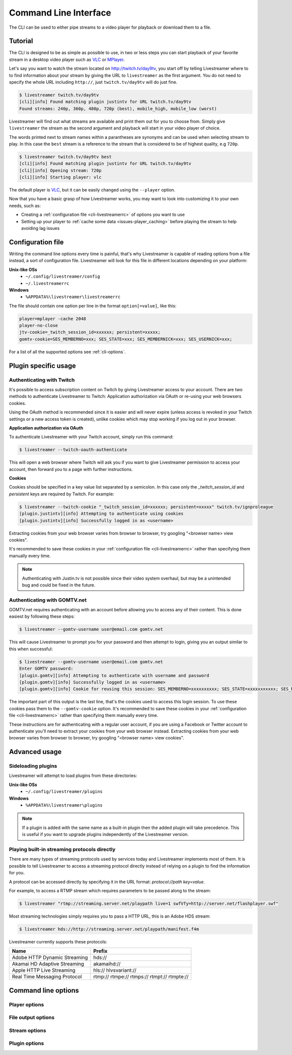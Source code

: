 .. _cli:

Command Line Interface
======================

The CLI can be used to either pipe streams to a video player for playback or download them to a file.

Tutorial
--------

The CLI is designed to be as simple as possible to use, in two or less steps you can start playback
of your favorite stream in a desktop video player such as `VLC <http://videolan.org/>`_ or `MPlayer <http://www.mplayerhq.hu/>`_.

Let's say you want to watch the stream located on http://twitch.tv/day9tv, you start off by telling Livestreamer
where to to find information about your stream by giving the URL to ``livestreamer`` as the first argument.
You do not need to specify the whole URL including ``http://``, just ``twitch.tv/day9tv`` will do just fine.

.. code-block:: console

    $ livestreamer twitch.tv/day9tv
    [cli][info] Found matching plugin justintv for URL twitch.tv/day9tv
    Found streams: 240p, 360p, 480p, 720p (best), mobile_high, mobile_low (worst)

Livestreamer will find out what streams are available and print them out for you to choose from. Simply give ``livestreamer``
the stream as the second argument and playback will start in your video player of choice.

The words printed next to stream names within a parantheses are synonyms and can be used when selecting stream to play.
In this case the ``best`` stream is a reference to the stream that is considered to be of highest quality, e.g ``720p``.

.. sourcecode:: console

    $ livestreamer twitch.tv/day9tv best
    [cli][info] Found matching plugin justintv for URL twitch.tv/day9tv
    [cli][info] Opening stream: 720p
    [cli][info] Starting player: vlc

The default player is `VLC <http://videolan.org/>`_, but it can be easily changed using the ``--player`` option.


Now that you have a basic grasp of how Livestreamer works, you may want to look into
customizing it to your own needs, such as:

- Creating a :ref:`configuration file <cli-livestreamerrc>` of options you want to use
- Setting up your player to :ref:`cache some data <issues-player_caching>`
  before playing the stream to help avoiding lag issues


.. _cli-livestreamerrc:

Configuration file
------------------

Writing the command line options every time is painful, that's why Livestreamer
is capable of reading options from a file instead, a sort of configuration file.
Livestreamer will look for this file in different locations depending on your platform:

**Unix-like OSs**
  - ``~/.config/livestreamer/config``
  - ``~/.livestreamerrc``

**Windows**
  - ``%APPDATA%\livestreamer\livestreamerrc``


The file should contain one option per line in the format ``option[=value]``, like this:

.. code-block:: bash

    player=mplayer -cache 2048
    player-no-close
    jtv-cookie=_twitch_session_id=xxxxxx; persistent=xxxxx;
    gomtv-cookie=SES_MEMBERNO=xxx; SES_STATE=xxx; SES_MEMBERNICK=xxx; SES_USERNICK=xxx;


For a list of all the supported options see :ref:`cli-options`.

Plugin specific usage
---------------------


Authenticating with Twitch
^^^^^^^^^^^^^^^^^^^^^^^^^^

It's possible to access subscription content on Twitch by giving Livestreamer
access to your account. There are two methods to authenticate Livestreamer
to Twitch: Application authorization via OAuth or re-using your web browsers
cookies.

Using the OAuth method is recommended since it is easier and will never expire
(unless access is revoked in your Twitch settings or a new access token is
created), unlike cookies which may stop working if you log out in your browser.


**Application authorization via OAuth**

To authenticate Livestreamer with your Twitch account, simply run this command:

.. sourcecode:: console

    $ livestreamer --twitch-oauth-authenticate


This will open a web browser where Twitch will ask you if you want to give
Livestreamer permission to access your account, then forward you to a page
with further instructions.


**Cookies**

Cookies should be specified in a key value list separated by a semicolon.
In this case only the `_twitch_session_id` and `persistent` keys are required
by Twitch. For example:


.. sourcecode:: console

    $ livestreamer --twitch-cookie "_twitch_session_id=xxxxxx; persistent=xxxxx" twitch.tv/ignproleague
    [plugin.justintv][info] Attempting to authenticate using cookies
    [plugin.justintv][info] Successfully logged in as <username>


Extracting cookies from your web browser varies from browser to browser, try
googling "<browser name> view cookies".

It's recommended to save these cookies in your
:ref:`configuration file <cli-livestreamerrc>` rather than specifying them
manually every time.

.. note::

    Authenticating with Justin.tv is not possible since their video system
    overhaul, but may be a unintended bug and could be fixed in the future.


Authenticating with GOMTV.net
^^^^^^^^^^^^^^^^^^^^^^^^^^^^^

GOMTV.net requires authenticating with an account before allowing you to access any of their content.
This is done easiest by following these steps:

.. sourcecode:: console

    $ livestreamer --gomtv-username user@email.com gomtv.net

This will cause Livestreamer to prompt you for your password and then attempt to login, giving you an output similar to this when successful:

.. sourcecode:: console

    $ livestreamer --gomtv-username user@email.com gomtv.net
    Enter GOMTV password:
    [plugin.gomtv][info] Attempting to authenticate with username and password
    [plugin.gomtv][info] Successfully logged in as <username>
    [plugin.gomtv][info] Cookie for reusing this session: SES_MEMBERNO=xxxxxxxxxx; SES_STATE=xxxxxxxxxxx; SES_MEMBERNICK=xxxxxx; SES_USERNICK=username;


The important part of this output is the last line, that's the cookies used to access this login session. To use these cookies pass them to the ``--gomtv-cookie`` option. It's recommended to save these cookies in your :ref:`configuration file <cli-livestreamerrc>` rather than specifying them manually every time.

These instructions are for authenticating with a regular user account, if you are using a Facebook or Twitter account to authenticate you'll need to extract your cookies from your web browser instead. Extracting cookies from your web browser varies from browser to browser, try googling "<browser name> view cookies".


Advanced usage
--------------

Sideloading plugins
^^^^^^^^^^^^^^^^^^^

Livestreamer will attempt to load plugins from these directories:

**Unix-like OSs**
  - ``~/.config/livestreamer/plugins``

**Windows**
  - ``%APPDATA%\livestreamer\plugins``


.. note::

    If a plugin is added with the same name as a built-in plugin then
    the added plugin will take precedence. This is useful if you want
    to upgrade plugins independently of the Livestreamer version.


Playing built-in streaming protocols directly
^^^^^^^^^^^^^^^^^^^^^^^^^^^^^^^^^^^^^^^^^^^^^

There are many types of streaming protocols used by services today and Livestreamer
implements most of them. It is possible to tell Livestreamer to access a streaming
protocol directly instead of relying on a plugin to find the information for you.

A protocol can be accessed directly by specifying it in the URL format: `protocol://path key=value`.

For example, to access a RTMP stream which requires parameters to be passed along to the stream:

.. code-block:: console

    $ livestreamer "rtmp://streaming.server.net/playpath live=1 swfVfy=http://server.net/flashplayer.swf"


Most streaming technologies simply requires you to pass a HTTP URL, this is an Adobe HDS stream:

.. code-block:: console

    $ livestreamer hds://http://streaming.server.net/playpath/manifest.f4m


Livestreamer currently supports these protocols:


+-------------------------------+-----------------------------------------------+
| Name                          | Prefix                                        |
+===============================+===============================================+
| Adobe HTTP Dynamic Streaming  | hds://                                        |
+-------------------------------+-----------------------------------------------+
| Akamai HD Adaptive Streaming  | akamaihd://                                   |
+-------------------------------+-----------------------------------------------+
| Apple HTTP Live Streaming     | hls:// hlvsvariant://                         |
+-------------------------------+-----------------------------------------------+
| Real Time Messaging Protocol  | rtmp:// rtmpe:// rtmps:// rtmpt:// rtmpte://  |
+-------------------------------+-----------------------------------------------+


.. _cli-options:

Command line options
--------------------

.. program:: livestreamer

.. cmdoption:: -h, --help

    Show help message and exit

.. cmdoption:: -V, --version

    Show program's version number and exit

.. cmdoption:: --plugins

    Print all currently installed plugins

.. cmdoption:: -l level, --loglevel level

    Set log level, valid levels: ``none``, ``error``, ``warning``, ``info``, ``debug``

.. cmdoption:: -Q, --quiet

    Alias for ``--loglevel none``

.. cmdoption:: -j, --json

    Output JSON instead of the normal text output and
    disable log output, useful for external scripting

.. cmdoption:: --http-proxy http://hostname:port/

    Specify a HTTP proxy. This is the same as setting
    the environment variable ``http_proxy``.

    .. versionadded:: 1.7.0

.. cmdoption:: --https-proxy https://hostname:port/

    Specify a HTTPS proxy. This is the same as setting
    the environment variable ``https_proxy``.

    .. versionadded:: 1.7.0


Player options
^^^^^^^^^^^^^^

.. cmdoption:: -p player, --player player

    Player command-line to start, by default VLC will be
    used if it is installed

.. cmdoption:: -a, --player-args

    The arguments passed to the player. These formatting
    variables are available: filename. Default is ``'{filename}'``

    .. versionadded:: 1.6.0

.. cmdoption:: -v, --verbose-player

    Show all player console output

.. cmdoption:: -n, --player-fifo, --fifo

    Make the player read the stream through a named pipe
    (useful if your player can't read from stdin)

.. cmdoption:: --player-http

    Make the player read the stream using HTTP
    (useful if your player can't read from stdin)

    .. versionadded:: 1.6.0

.. cmdoption:: --player-continuous-http

    Make the player read the stream using HTTP, but unlike
    ``--player-http`` will continuously try to open the stream
    if the player requests it. This makes it possible to
    handle stream disconnects if your player is capable of
    reconnecting to a HTTP stream, e.g ``'vlc --repeat'``

    .. versionadded:: 1.6.0

.. cmdoption:: --player-passthrough types

    A comma-delimited list of stream types to pass to the
    player as a filename rather than piping the data. Make
    sure your player can handle the stream type when using this.
    Supported stream types are: ``hls``, ``http``, ``rtmp``

    .. versionadded:: 1.6.0

.. cmdoption:: --player-no-close

    By default Livestreamer will close the player when the
    stream ends. This option will let the player decide
    when to exit.

    .. versionadded:: 1.7.0

File output options
^^^^^^^^^^^^^^^^^^^

.. cmdoption::  -o filename, --output filename

    Write stream to file instead of playing it

.. cmdoption:: -f, --force

    Always write to file even if it already exists

.. cmdoption:: -O, --stdout

    Write stream to stdout instead of playing it


Stream options
^^^^^^^^^^^^^^

.. cmdoption:: -c, --cmdline

    Print command-line used internally to play stream,
    this may not be available on all streams

.. cmdoption:: -e, --errorlog

    Log possible errors from internal command-line to a
    temporary file, use when debugging

.. cmdoption:: -r path, --rtmpdump path

    Specify location of rtmpdump executable, e.g.
    ``/usr/local/bin/rtmpdump``

.. cmdoption:: --rtmpdump-proxy host:port

    Specify a proxy (SOCKS) that rtmpdump will use

.. cmdoption:: --hds-live-edge seconds

    Specify the time live HDS streams will start from the
    edge of stream, default is ``10.0``

.. cmdoption::  --hds-fragment-buffer fragments

    Specify the maximum amount of fragments to buffer,
    this controls the maximum size of the ringbuffer,
    default is ``10``

.. cmdoption:: --ringbuffer-size size

    Specify a maximum size (bytes) for the ringbuffer used
    by some stream types, default is ``32768``. Used by RTMP
    and HLS. Use ``--hds-fragment-buffer`` for HDS.


Plugin options
^^^^^^^^^^^^^^

.. cmdoption:: --plugin-dirs directory

    Attempts to load plugins from these directories.
    Multiple directories can be used by separating them
    with a semicolon (;)


.. cmdoption:: --stream-types types, --stream-priority types

    A comma-delimited list of stream types to allow. The
    order will be used to separate streams when there are
    multiple streams with the same name and different
    stream types. Default is ``rtmp,hls,hds,http,akamaihd``


.. cmdoption:: --stream-sorting-excludes streams

    Fine tune best/worst synonyms by excluding unwanted
    streams. Uses a filter expression in the format
    ``[operator]<value>``. For example the filter ``>480p`` will
    exclude streams ranked higher than '480p'. Valid
    operators are ``>``, ``>=``, ``<`` and ``<=``. If no operator is
    specified then equality is tested.

    Multiple filters can be used by separating each
    expression with a comma. For example ``>480p,>mobile_medium``
    will exclude streams from two quality types.

.. cmdoption:: --jtv-cookie cookie, --twitch-cookie cookie

    Specify Twitch/Justin.tv cookies to allow access to
    subscription channels, e.g ``'_twitch_session_id=xxxxxx; persistent=xxxxx;'``

.. cmdoption:: --jtv-password password, --twitch-password password

   Use this to access password protected streams.

   .. versionadded:: 1.6.0

.. cmdoption:: --twitch-oauth-token token

   Specify a OAuth token to allow Livestreamer to access Twitch using
   your account.

   .. versionadded:: 1.7.2

.. cmdoption:: --twitch-oauth-authenticate

   Opens a web browser where you can grant Livestreamer access to your
   Twitch account.

   .. versionadded:: 1.7.2

.. cmdoption:: --gomtv-cookie cookie

    Specify GOMTV cookie to allow access to streams,
    e.g. ``'SES_MEMBERNO=xxx; SES_STATE=xxx; SES_MEMBERNICK=xxx; SES_USERNICK=xxx;'``

.. cmdoption:: --gomtv-username username

    Specify GOMTV username to allow access to streams

.. cmdoption:: --gomtv-password [password]

    Specify GOMTV password to allow access to streams (If
    left blank you will be prompted)



